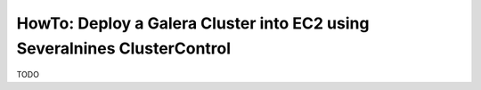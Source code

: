 HowTo: Deploy a Galera Cluster into EC2 using Severalnines ClusterControl
=========================================================================

TODO
